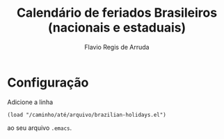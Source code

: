 #+TITLE: Calendário de feriados Brasileiros (nacionais e estaduais)
#+AUTHOR: Flavio Regis de Arruda

* Configuração
  Adicione a linha
  : (load "/caminho/até/arquivo/brazilian-holidays.el")
  ao seu arquivo =.emacs=.

